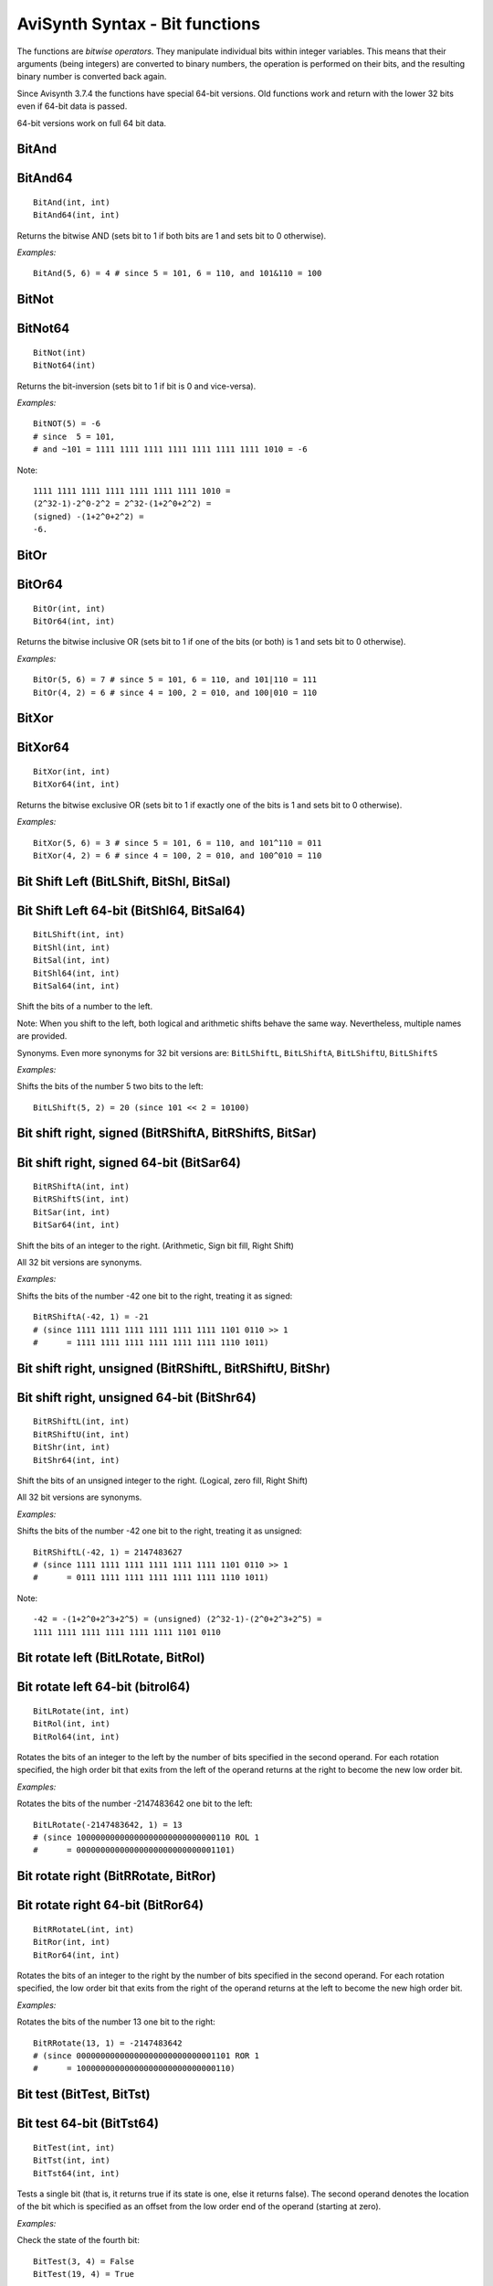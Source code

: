 
AviSynth Syntax - Bit functions
===============================

The functions are *bitwise operators*. They manipulate individual bits within integer variables. 
This means that their arguments (being integers) are converted to binary numbers, the operation is 
performed on their bits, and the resulting binary number is converted back again.

Since Avisynth 3.7.4 the functions have special 64-bit versions. 
Old functions work and return with the lower 32 bits even if 64-bit data is passed.

64-bit versions work on full 64 bit data.

BitAnd
~~~~~~
BitAnd64
~~~~~~~~
::

    BitAnd(int, int)
    BitAnd64(int, int)

Returns the bitwise AND (sets bit to 1 if both bits are 1 and sets bit to 0 otherwise).

*Examples:*
::

    BitAnd(5, 6) = 4 # since 5 = 101, 6 = 110, and 101&110 = 100

BitNot
~~~~~~
BitNot64
~~~~~~~~
::

    BitNot(int)
    BitNot64(int)

Returns the bit-inversion (sets bit to 1 if bit is 0 and vice-versa).

*Examples:*
::

    BitNOT(5) = -6 
    # since  5 = 101, 
    # and ~101 = 1111 1111 1111 1111 1111 1111 1111 1010 = -6

Note: 
::

    1111 1111 1111 1111 1111 1111 1111 1010 = 
    (2^32-1)-2^0-2^2 = 2^32-(1+2^0+2^2) = 
    (signed) -(1+2^0+2^2) = 
    -6.

BitOr
~~~~~
BitOr64
~~~~~~~
::

    BitOr(int, int)
    BitOr64(int, int)

Returns the bitwise inclusive OR (sets bit to 1 if one of the bits (or both) 
is 1 and sets bit to 0 otherwise). 

*Examples:*
::

    BitOr(5, 6) = 7 # since 5 = 101, 6 = 110, and 101|110 = 111
    BitOr(4, 2) = 6 # since 4 = 100, 2 = 010, and 100|010 = 110


BitXor
~~~~~~
BitXor64
~~~~~~~~
::

    BitXor(int, int)
    BitXor64(int, int)

Returns the bitwise exclusive OR (sets bit to 1 if exactly one of the bits is 
1 and sets bit to 0 otherwise). 

*Examples:*
::

    BitXor(5, 6) = 3 # since 5 = 101, 6 = 110, and 101^110 = 011
    BitXor(4, 2) = 6 # since 4 = 100, 2 = 010, and 100^010 = 110

Bit Shift Left (BitLShift, BitShl, BitSal)
~~~~~~~~~~~~~~~~~~~~~~~~~~~~~~~~~~~~~~~~~~
Bit Shift Left 64-bit (BitShl64, BitSal64)
~~~~~~~~~~~~~~~~~~~~~~~~~~~~~~~~~~~~~~~~~~
::

    BitLShift(int, int)
    BitShl(int, int)
    BitSal(int, int)
    BitShl64(int, int)
    BitSal64(int, int)

Shift the bits of a number to the left.

Note: When you shift to the left, both logical and arithmetic shifts behave the same way.
Nevertheless, multiple names are provided.

Synonyms. Even more synonyms for 32 bit versions are: ``BitLShiftL``, ``BitLShiftA``, ``BitLShiftU``, ``BitLShiftS``

*Examples:*

Shifts the bits of the number 5 two bits to the left:
::

    BitLShift(5, 2) = 20 (since 101 << 2 = 10100)

Bit shift right, signed (BitRShiftA, BitRShiftS, BitSar)
~~~~~~~~~~~~~~~~~~~~~~~~~~~~~~~~~~~~~~~~~~~~~~~~~~~~~~~~
Bit shift right, signed 64-bit (BitSar64)
~~~~~~~~~~~~~~~~~~~~~~~~~~~~~~~~~~~~~~~~~
::

    BitRShiftA(int, int)
    BitRShiftS(int, int)
    BitSar(int, int)
    BitSar64(int, int)

Shift the bits of an integer to the right. (Arithmetic, Sign bit fill, Right Shift) 

All 32 bit versions are synonyms.

*Examples:*

Shifts the bits of the number -42 one bit to the right, treating it as signed:
::

    BitRShiftA(-42, 1) = -21 
    # (since 1111 1111 1111 1111 1111 1111 1101 0110 >> 1  
    #      = 1111 1111 1111 1111 1111 1111 1110 1011)

Bit shift right, unsigned (BitRShiftL, BitRShiftU, BitShr)
~~~~~~~~~~~~~~~~~~~~~~~~~~~~~~~~~~~~~~~~~~~~~~~~~~~~~~~~~~
Bit shift right, unsigned 64-bit (BitShr64)
~~~~~~~~~~~~~~~~~~~~~~~~~~~~~~~~~~~~~~~~~~~

::

    BitRShiftL(int, int)
    BitRShiftU(int, int)
    BitShr(int, int)
    BitShr64(int, int)

Shift the bits of an unsigned integer to the right. (Logical, zero fill, Right Shift) 

All 32 bit versions are synonyms.

*Examples:*

Shifts the bits of the number -42 one bit to the right, treating it as unsigned:
::

    BitRShiftL(-42, 1) = 2147483627 
    # (since 1111 1111 1111 1111 1111 1111 1101 0110 >> 1 
    #      = 0111 1111 1111 1111 1111 1111 1110 1011)

Note:
::

    -42 = -(1+2^0+2^3+2^5) = (unsigned) (2^32-1)-(2^0+2^3+2^5) =
    1111 1111 1111 1111 1111 1111 1101 0110 

Bit rotate left (BitLRotate, BitRol)
~~~~~~~~~~~~~~~~~~~~~~~~~~~~~~~~~~~~
Bit rotate left 64-bit (bitrol64)
~~~~~~~~~~~~~~~~~~~~~~~~~~~~~~~~~
::

    BitLRotate(int, int)
    BitRol(int, int)
    BitRol64(int, int)

Rotates the bits of an integer to the left by the number of bits specified in 
the second operand. For each rotation specified, the high order bit that exits from 
the left of the operand returns at the right to become the new low order bit. 

*Examples:*

Rotates the bits of the number -2147483642 one bit to the left:
::

    BitLRotate(-2147483642, 1) = 13 
    # (since 10000000000000000000000000000110 ROL 1
    #      = 00000000000000000000000000001101)

Bit rotate right (BitRRotate, BitRor)
~~~~~~~~~~~~~~~~~~~~~~~~~~~~~~~~~~~~~
Bit rotate right 64-bit (BitRor64)
~~~~~~~~~~~~~~~~~~~~~~~~~~~~~~~~~~
::

    BitRRotateL(int, int)
    BitRor(int, int)
    BitRor64(int, int)

Rotates the bits of an integer to the right by the number of bits specified in 
the second operand. For each rotation specified, the low order bit that exits from 
the right of the operand returns at the left to become the new high order bit. 

*Examples:*

Rotates the bits of the number 13 one bit to the right:
::

    BitRRotate(13, 1) = -2147483642 
    # (since 00000000000000000000000000001101 ROR 1 
    #      = 10000000000000000000000000000110)

Bit test (BitTest, BitTst)
~~~~~~~~~~~~~~~~~~~~~~~~~~
Bit test 64-bit (BitTst64)
~~~~~~~~~~~~~~~~~~~~~~~~~~
::

    BitTest(int, int)
    BitTst(int, int)
    BitTst64(int, int)

Tests a single bit (that is, it returns true if its state is one, else it 
returns false). The second operand denotes the location of the bit which is 
specified as an offset from the low order end of the operand (starting at zero). 

*Examples:*

Check the state of the fourth bit:
::

    BitTest(3, 4) = False
    BitTest(19, 4) = True


Check the state of the sign bit on a 32 bit value:
::

    BitTest(-1, 31) = True
    BitTest(2147483647, 31) = False


BitSet
~~~~~~
BitSet64
~~~~~~~~
::

    BitSet(int, int)
    BitSet64(int, int)

Sets a single bit to one (so it sets its state to one). The second operand denotes the 
location of the bit which is specified as an offset from the low order end of the 
operand (starting at zero). 

*Examples:*

Set the state of the fourth bit to one:
::

    BitSet(3, 4) = 19
    BitSet(19, 4) = 19


Set the state of the sign bit to one, return a 32 bit data:
::

    BitSet(-1, 31) = -1
    BitSet(2147483647, 31) = -1


BitSetCount
~~~~~~~~~~~
BitSetCount64
~~~~~~~~~~~~~
::

    BitSetCount(int [, int...])
    BitSetCount64(int [, int...])

Returns the total number of set bits in all supplied integer arguments. 


Bit clear (BitClear, BitClr)
~~~~~~~~~~~~~~~~~~~~~~~~~~~~
Bit clear 64-bit (BitClr64)
~~~~~~~~~~~~~~~~~~~~~~~~~~~
::

    BitClear(int, int)
    BitClr(int, int)
    BitClr64(int, int)

Sets a single bit to zero (so it sets its state to zero). The second operand denotes 
the location of the bit which is specified as an offset from the low order end of the 
operand (starting at zero). 

*Examples:*

Clear the bits of the number 5
::

    BitClear(5, 0) = 4 (first bit is set to zero)
    BitClear(5, 1) = 5 (second bit is already zero)
    BitClear(5, 2) = 1 (third bit is set to zero)
    BitClear(5, 3) = 5 (fourth bit is already zero)


Clear the state of the sign bit, returns a 32 bit data:
::

    BitClear(-1, 31) = 2147483647

Bit change (BitChange, BitChg)
~~~~~~~~~~~~~~~~~~~~~~~~~~~~~~
Bit change 64-bit (BitChg64)
~~~~~~~~~~~~~~~~~~~~~~~~~~~~
::

    BitChange(int, int)
    BitChg(int, int)
    BitChg64(int, int)

Sets a single bit to its complement (so it changes the state of a single bit; 1 becomes 0 
and vice versa). The second operand denotes the location of the bit which is specified as 
an offset from the low order end of the operand (starting at zero). 

The sign bit is bit 31 on the 32-bit version.

The sign bit is bit 63 on the 64-bit version of the function.

*Examples:*

Change the state of the a bit of the number 5:
::

    BitChange(5, 0) = 4 (first bit is set to zero)
    BitChange(5, 1) = 7 (second bit is set to one)
    BitChange(5, 2) = 1 (third bit is set to zero)
    BitChange(5, 3) = 13 (fourth bit is set to one)


Change the state of the sign bit:
::

    BitChange(-1, 31) = 2147483647


Changelog
---------
+-----------------+-----------------------------------------------------+
| Version         | Changes                                             |
+=================+=====================================================+
| Avisynth 3.7.4  || 64-bit versions of the bit functions.              |
|                 || Add "BitAnd64", "BitNot64", "BitOr64", "BitXor64   |
|                 || Add "BitShl64", "BitSal64"                         |
|                 || Add "BitShr64", "BitSar64"                         |
|                 || Add "BitRol64", "BitRor64"                         |
|                 || Add "BitChg64", "BitClr64", "BitSet64", "BitTst64" |
|                 || Add "BitSetCount64"                                |
+-----------------+-----------------------------------------------------+
| Avisynth 3.7.3  | Fix bitrol/bitror when first                        |
|                 | argument is negative (Avisynth+                     |
|                 | regression)                                         |
+-----------------+-----------------------------------------------------+
| Avisynth+ r2632 | BitSetCount                                         |
+-----------------+-----------------------------------------------------+
| Avisynth 2.6    | | BitAnd, BitNot, BitOr, BitXor,                    |
|                 | | BitLShift, BitShl, BitSal,                        |
|                 | | BitRShiftA, BitRShiftS, BitSar,                   |
|                 | | BitRShiftL, BitRShiftU, BitShr,                   |
|                 | | BitRol, BitRor,                                   |
|                 | | BitTest, BitTst,                                  |
|                 | | BitSet, BitClear, BitClr,                         |
|                 | | BitChange, BitChg                                 |
+-----------------+-----------------------------------------------------+


--------

Back to :doc:`Internal functions <syntax_internal_functions>`.

$Date: 2025/02/05 13:48:34 $
